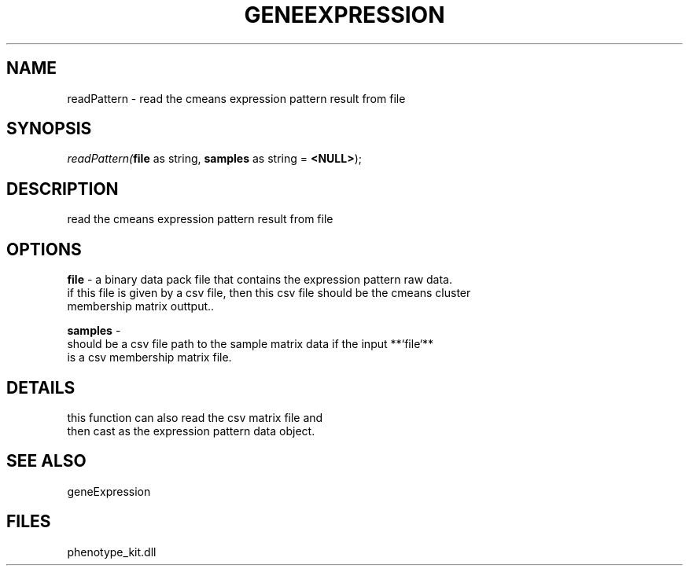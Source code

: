 .\" man page create by R# package system.
.TH GENEEXPRESSION 1 2000-Jan "readPattern" "readPattern"
.SH NAME
readPattern \- read the cmeans expression pattern result from file
.SH SYNOPSIS
\fIreadPattern(\fBfile\fR as string, 
\fBsamples\fR as string = \fB<NULL>\fR);\fR
.SH DESCRIPTION
.PP
read the cmeans expression pattern result from file
.PP
.SH OPTIONS
.PP
\fBfile\fB \fR\- a binary data pack file that contains the expression pattern raw data.
 if this file is given by a csv file, then this csv file should be the cmeans cluster 
 membership matrix outtput.. 
.PP
.PP
\fBsamples\fB \fR\- 
 should be a csv file path to the sample matrix data if the input **`file`**
 is a csv membership matrix file.
. 
.PP
.SH DETAILS
.PP
this function can also read the csv matrix file and 
 then cast as the expression pattern data object.
.PP
.SH SEE ALSO
geneExpression
.SH FILES
.PP
phenotype_kit.dll
.PP
